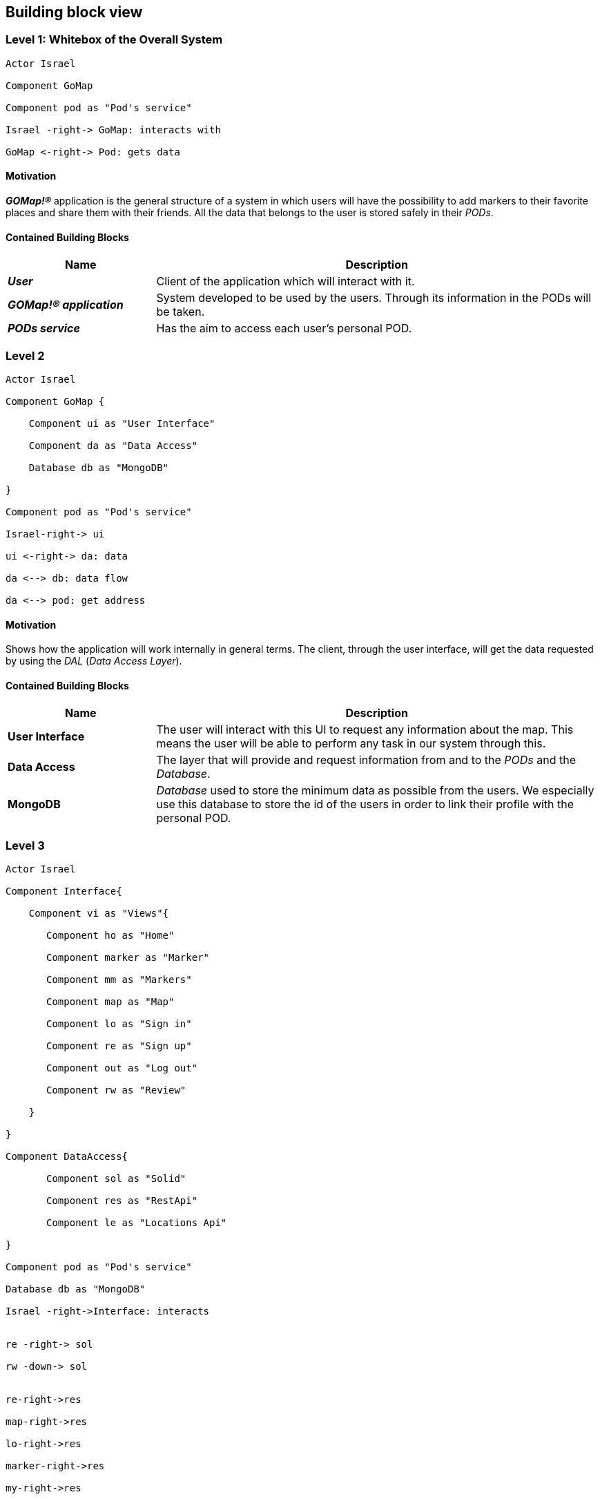 [[section-building-block-view]] 

== Building block view 

=== Level 1: Whitebox of the Overall System 

[plantuml, "level1", png]

---- 

Actor Israel 

Component GoMap 

Component pod as "Pod's service" 

Israel -right-> GoMap: interacts with 

GoMap <-right-> Pod: gets data 

----   

==== Motivation

*_GOMap!®_* application is the general structure of a system in which users will have the possibility to add markers to their favorite places and share them with their friends.  All the data that belongs to the user is stored safely in their _PODs_. 

==== Contained Building Blocks

[options="header",cols="1,3"] 
|=== 

| Name | Description

| *_User_*
| Client of the application which will interact with it. 

| *_GOMap!® application_*  
| System developed to be used by the users. Through its information in the PODs will be taken.   

| *_PODs service_* 
| Has the aim to access each user's personal POD. 
|=== 

=== Level 2 

[plantuml, "level2", png] 

---- 

Actor Israel 

Component GoMap { 

    Component ui as "User Interface" 

    Component da as "Data Access" 

    Database db as "MongoDB" 

} 

Component pod as "Pod's service" 

Israel-right-> ui 

ui <-right-> da: data 

da <--> db: data flow 

da <--> pod: get address 

---- 

==== Motivation

Shows how the application will work internally in general terms. The client, through the user interface, will get the data requested by using the _DAL_ (_Data Access Layer_). 

==== Contained Building Blocks

[options="header",cols="1,3"] 
|=== 
| Name| Description 

|*User Interface*  
|The user will interact with this UI to request any information about the map. This means the user will be able to perform any task in our system through this. 

|*Data Access* 
|The layer that will provide and request information from and to the _PODs_ and the _Database_. 

|*MongoDB*  
|_Database_ used to store the minimum data as possible from the users. We especially use this database to store the id of the users in order to link their profile with the personal POD. 

|=== 

=== Level 3 

[plantuml, "level3", png] 

---- 

Actor Israel   

Component Interface{ 

    Component vi as "Views"{ 

       Component ho as "Home" 

       Component marker as "Marker" 

       Component mm as "Markers" 

       Component map as "Map" 

       Component lo as "Sign in" 

       Component re as "Sign up" 

       Component out as "Log out"        

       Component rw as "Review" 

    }     

}   

Component DataAccess{ 

       Component sol as "Solid" 

       Component res as "RestApi" 

       Component le as "Locations Api" 

}   

Component pod as "Pod's service" 

Database db as "MongoDB" 

Israel -right->Interface: interacts 


re -right-> sol 

rw -down-> sol 
  

re-right->res 

map-right->res 

lo-right->res 

marker-right->res 

my-right->res 
   

rw -down->le 
  

sol <-down-> pod:acceses 

res <-down-> db:data 

---- 
  

==== Motivation

Detailed structure of the system. Focused on the components of the _User Interface_ and _Data Access_. 

==== Contained Building Blocks

[options="header",cols="1,5"]
|=== 

| Name | Description   

| *_Views_*  
| Sections of the application where the user is going to interact with the system. 

| *_Home_* 
| Initial screen of the application. A welcome message is going to be displayed as well as the featured products. 

| *_Marker_* 
| View information about a certain location in the map. Here the user will be able to add reviews and photos about that place. 

| *_Markers_* 
| The user has a markers view, where he will see the markers that the user and his friends have previously created. 

| *_Sign-in_* 
| Here the user will log-in into their personal account. In case they have created one previously. 

| *_Sign-up_* 
| Allows the client to create a new account for the application. This process will take place only once for each user. 

| *_Map_* 
| Here the user will find everything the app is designed to, from markers created by user to certain locations. 

| *_Log-out_* 
| It logs the user out from the application. 

| *_Review_* 
| At this point, the user will add a review about the restaurant, bar, shop, etc associated to the marker. 

| *_RestAPI_* 
| The application resquest the _RestAPI_ for the information needed. Receiving a response from _MongoDB_. 
|=== 